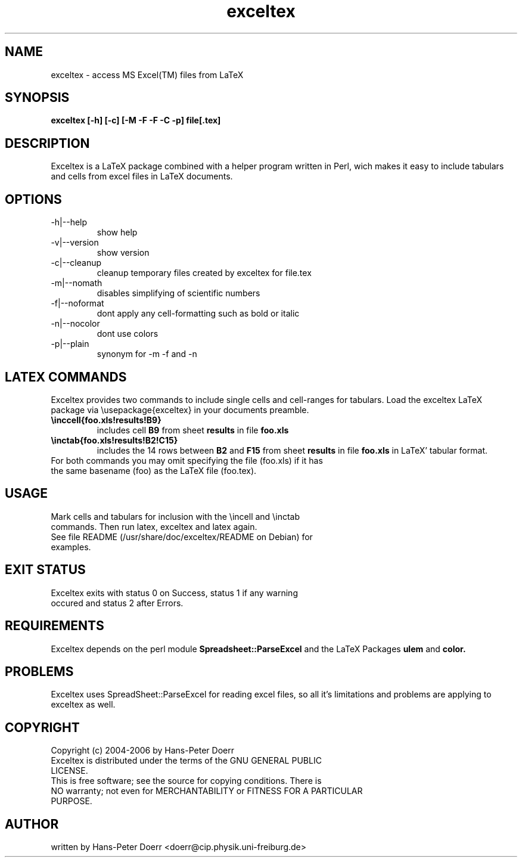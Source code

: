 .TH "exceltex" "1" "February 17, 2006" "version 0.4.0" "USER COMMANDS"

.SH "NAME"
exceltex \- access MS Excel(TM) files from LaTeX
.SH "SYNOPSIS"
.B exceltex [\-h] [\-c] [\-M \-F \-F \-C \-p] file[.tex]

.SH "DESCRIPTION"
Exceltex is a LaTeX package combined with a helper program written in Perl, wich makes it easy to include tabulars and cells from excel files in LaTeX documents.

.SH "OPTIONS"
.TP 
\-h|\-\-help
show help
.TP 
\-v|\-\-version
show version
.TP
\-c|\-\-cleanup
cleanup temporary files created by exceltex for file.tex
.TP 
\-m|\-\-nomath
disables simplifying of scientific numbers
.TP 
\-f|\-\-noformat
dont apply any cell\-formatting such as bold or italic
.TP 
\-n|\-\-nocolor
dont use colors
.TP 
\-p|\-\-plain
synonym for \-m \-f and \-n

.SH "LATEX COMMANDS"
.PP 
Exceltex provides two commands to include single cells and cell\-ranges
for tabulars. Load the exceltex LaTeX package via \\usepackage{exceltex} in your documents preamble.
.TP 
.B \\\inccell{foo.xls!results!B9}
includes cell
.B B9
from sheet
.B results
in file
.B foo.xls
.TP 
.B \\\inctab{foo.xls!results!B2!C15}
includes the 14 rows between
.B B2
and
.B F15
from sheet 
.B results
in file
.B foo.xls
in LaTeX' tabular format.
.TP 
For both commands you may omit specifying the file (foo.xls) if it has the same basename (foo) as the LaTeX file (foo.tex).

.SH "USAGE"
.TP 
Mark cells and tabulars for inclusion with the \\incell and \\inctab commands. Then run latex, exceltex and latex again.
.TP
See file README (/usr/share/doc/exceltex/README on Debian) for examples.
.SH "EXIT STATUS"
.TP 
Exceltex exits with status 0 on Success, status 1 if any warning occured and status 2 after Errors.

.SH REQUIREMENTS
Exceltex depends on the perl module 
.B Spreadsheet::ParseExcel
and the LaTeX Packages
.B ulem
and
.B color.

.SH PROBLEMS
Exceltex uses SpreadSheet::ParseExcel for reading  excel files,  so  all it's limitations and problems are applying to exceltex as well.

.SH "COPYRIGHT"
.TP 
Copyright (c) 2004\-2006 by Hans\-Peter Doerr
.TP 
Exceltex  is  distributed  under  the  terms  of the GNU GENERAL PUBLIC LICENSE.

.TP 
This is free software; see the source for copying conditions.  There is NO  warranty;  not even for MERCHANTABILITY or FITNESS FOR A PARTICULAR PURPOSE.

.SH "AUTHOR"
written by Hans\-Peter Doerr <doerr@cip.physik.uni\-freiburg.de>
